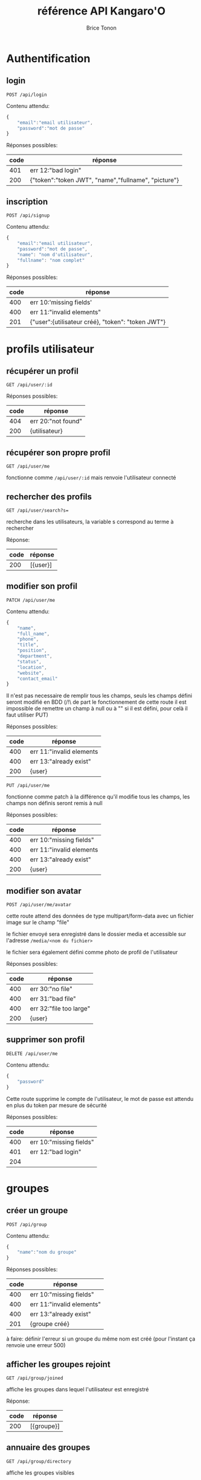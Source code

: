 #+TITLE: référence API Kangaro'O
#+AUTHOR: Brice Tonon
#+OPTIONS: ^:nil

* Authentification

** login

~POST /api/login~

Contenu attendu:
#+begin_src js
{
	"email":"email utilisateur",
	"password":"mot de passe"
}
#+end_src

Réponses possibles:
| code | réponse                                             |
|------+-----------------------------------------------------|
|  401 | err 12:"bad login"                                  |
|  200 | {"token":"token JWT", "name","fullname", "picture"} |

** inscription

~POST /api/signup~

Contenu attendu:
#+begin_src js
{
	"email":"email utilisateur",
	"password":"mot de passe",
	"name": "nom d'utilisateur",
	"fullname": "nom complet"
}
#+end_src

Réponses possibles:
| code | réponse                                           |
|------+---------------------------------------------------|
|  400 | err 10:'missing fields'                           |
|  400 | err 11:"invalid elements"                         |
|  201 | {"user":{utilisateur créé}, "token": "token JWT"} |

* profils utilisateur

** récupérer un profil

~GET /api/user/:id~

Réponses possibles:
| code | réponse            |
|------+--------------------|
|  404 | err 20:"not found" |
|  200 | {utilisateur}      |

** récupérer son propre profil

~GET /api/user/me~

fonctionne comme ~/api/user/:id~ mais renvoie l'utilisateur connecté

** rechercher des profils

~GET /api/user/search?s=~

recherche dans les utilisateurs, la variable s correspond au terme à rechercher

Réponse:
| code | réponse    |
|------+------------|
|  200 | [{user}]   |

** modifier son profil

~PATCH /api/user/me~

Contenu attendu:
#+begin_src js
{
	"name",
	"full_name",
	"phone",
	"title",
	"position",
	"department",
	"status",
	"location",
	"website",
	"contact_email"
}
#+end_src

Il n'est pas necessaire de remplir tous les champs, seuls les champs défini seront modifié en BDD (/!\ de part le fonctionnement de cette route il est impossible de remettre un champ à null ou à "" si il est défini, pour celà il faut utiliser PUT)

Réponses possibles:
| code | réponse                  |
|------+--------------------------|
|  400 | err 11:"invalid elements |
|  400 | err 13:"already exist"   |
|  200 | {user}                   |

~PUT /api/user/me~

fonctionne comme patch à la différence qu'il modifie tous les champs, les champs non définis seront remis à null

Réponses possibles:
| code | réponse                  |
|------+--------------------------|
|  400 | err 10:"missing fields"  |
|  400 | err 11:"invalid elements |
|  400 | err 13:"already exist"   |
|  200 | {user}                   |

** modifier son avatar

~POST /api/user/me/avatar~

cette route attend des données de type multipart/form-data avec un fichier image sur le champ "file"

le fichier envoyé sera enregistré dans le dossier media et accessible sur l'adresse ~/media/<nom du fichier>~

le fichier sera également défini comme photo de profil de l'utilisateur

Réponses possibles:
| code | réponse                 |
|------+-------------------------|
|  400 | err 30:"no file"        |
|  400 | err 31:"bad file"       |
|  400 | err 32:"file too large" |
|  200 | {user}                  |


** supprimer son profil

~DELETE /api/user/me~

Contenu attendu:
#+begin_src js
{
	"password"
}
#+end_src

Cette route supprime le compte de l'utilisateur, le mot de passe est attendu en plus du token par mesure de sécurité

Réponses possibles:
| code | réponse                 |
|------+-------------------------|
|  400 | err 10:"missing fields" |
|  401 | err 12:"bad login"      |
|  204 |                         |

* groupes

** créer un groupe

~POST /api/group~

Contenu attendu:
#+begin_src js
{
	"name":"nom du groupe"
}
#+end_src

Réponses possibles:
| code | réponse                   |
|------+---------------------------|
|  400 | err 10:"missing fields"   |
|  400 | err 11:"invalid elements" |
|  400 | err 13:"already exist"    |
|  201 | {groupe créé}             |

à faire: définir l'erreur si un groupe du même nom est créé (pour l'instant ça renvoie une erreur 500)

** afficher les groupes rejoint

~GET /api/group/joined~

affiche les groupes dans lequel l'utilisateur est enregistré

Réponse:
| code | réponse    |
|------+------------|
|  200 | [{groupe}] |

** annuaire des groupes

~GET /api/group/directory~

affiche les groupes visibles

Réponse:
| code | réponse    |
|------+------------|
|  200 | [{groupe}] |

** recherche de groupe

~GET /api/group/search?s=~

recherche dans les groupes visibles, la variable s correspond au terme à rechercher

Réponse:
| code | réponse    |
|------+------------|
|  200 | [{groupe}] |

** rejoindre un groupe

~POST /api/group/:id/join~

Réponses possibles:
| code | réponse                           |
|------+-----------------------------------|
|  403 | err 21:"not enough rights"        |
|  404 | err 20:"not found"                |
|  204 |                                   |

** quitter un groupe

~POST /api/group/:id/leave~

Réponses possibles:
| code | réponse                      |
|------+------------------------------|
|  404 | err 20:"not found"           |
|  403 | err 21:"not enough rights"   |
|  403 | err 22 "creator can't leave" |
|  204 |                              |

** modifier un groupe

~PATCH /api/group/:id~

Contenu attendu:
#+begin_src js
{
	"name"
}
#+end_src

Réponses possibles:
| code | réponse                    |
|------+----------------------------|
|  400 | err 11:"invalid elements"  |
|  400 | err 13:"already exist"     |
|  403 | err 21:"not enough rights" |
|  200 | {group}                    |

** supprimer un groupe

~DELETE /api/group/:id~

supprime le groupe ainsi que tous les channels associé

Réponses possibles:
| code | réponse                    |
|------+----------------------------|
|  403 | err 21:"not enough rights" |
|  204 |                            |

* canals

** créer un canal dans un groupe

~POST /api/group/:id/channel~

Contenu attendu:
#+begin_src js
{
	"name":"nom du canal"
}
#+end_src

Réponses possibles:
| code | réponse                    |
|------+----------------------------|
|  404 | err 20:"not found"         |
|  403 | err 21:"not enough rights" |
|  400 | err 11:"invalid elements"  |
|  400 | err 13:"already exist"     |
|  201 | {channel}                  |

** voir les canals d'un groupe

~GET /api/group/:id/channel~

Réponses possibles:
| code | réponse                    |
|------+----------------------------|
|  403 | err 21:"not enough rights" |
|  404 | err 20:"not found"         |
|  200 | [{channel}]                |

** voir les canals auquel on a accès

~GET /api/user/me/channel~

Réponse:
| code | réponse     |
|------+-------------|
|  200 | [{channel}] |

** modifier un canal

~PATCH /api/channel/:id~

Contenu attendu:
#+begin_src js
{
	"name"
}
#+end_src

Réponses possibles:
| code | réponse                    |
|------+----------------------------|
|  400 | err 11:"invalid elements"  |
|  400 | err 13:"already exist"     |
|  403 | err 21:"not enough rights" |
|  200 | {channel}                  |

** supprimer un canal

~DELETE /api/channel/:id~

Réponses possibles:
| code | réponse                    |
|------+----------------------------|
|  403 | err 21:"not enough rights" |
|  200 | {channel}                  |

* messages

** récupérer les messages

~GET /api/channel/:id/message?time=2023-07-21T10%3A04%3A34.389Z~

récupère les 50 derniers messages d'un channel si la variable time n'est pas défini

si time est défini, récupère les 50 derniers messages anterieurs à la date donnée

Réponses possibles:
| code | réponse                    |
|------+----------------------------|
|  403 | err 21:"not enough rights" |
|  200 | [{message}]                |

** uploader un fichier

~POST /api/upload~

cette route attend des données de type multipart/form-data avec un fichier image sur le champ "file"

le fichier envoyé sera enregistré dans le dossier media et accessible sur l'adresse ~/media/<nom du fichier>~

Réponses possibles:
| code | réponse                   |
|------+---------------------------|
|  400 | err 30:"no file"          |
|  400 | err 31:"bad file"         |
|  400 | err 32:"file too large"   |
|  200 | {filename:nom du fichier} |
